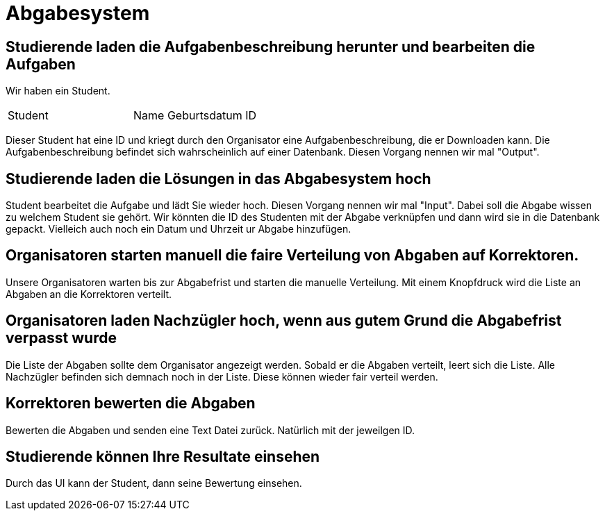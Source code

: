 = Abgabesystem

== Studierende laden die Aufgabenbeschreibung herunter und bearbeiten die Aufgaben

Wir haben ein Student.

|===
|Student |

Name
Geburtsdatum
ID

|===

Dieser Student hat eine ID und kriegt durch den Organisator eine Aufgabenbeschreibung, die er Downloaden kann.
Die Aufgabenbeschreibung befindet sich wahrscheinlich auf einer Datenbank.
Diesen Vorgang nennen wir mal "Output".

== Studierende laden die Lösungen in das Abgabesystem hoch

Student bearbeitet die Aufgabe und lädt Sie wieder hoch.
Diesen Vorgang nennen wir mal "Input".
Dabei soll die Abgabe wissen zu welchem Student sie gehört.
Wir könnten die ID des Studenten mit der Abgabe verknüpfen und dann wird sie in die Datenbank gepackt.
Vielleich auch noch ein Datum und Uhrzeit ur Abgabe hinzufügen.

== Organisatoren starten manuell die faire Verteilung von Abgaben auf Korrektoren.

Unsere Organisatoren warten bis zur Abgabefrist und starten die manuelle Verteilung. Mit einem Knopfdruck wird die Liste an Abgaben an die Korrektoren verteilt.

== Organisatoren laden Nachzügler hoch, wenn aus gutem Grund die Abgabefrist verpasst wurde

Die Liste der Abgaben sollte dem Organisator angezeigt werden. Sobald er die Abgaben verteilt, leert sich die Liste.
Alle Nachzügler befinden sich demnach noch in der Liste. Diese können wieder fair verteil werden.

== Korrektoren bewerten die Abgaben

Bewerten die Abgaben und senden eine Text Datei zurück. Natürlich mit der jeweilgen ID. 

== Studierende können Ihre Resultate einsehen

Durch das UI kann der Student, dann seine Bewertung einsehen.
